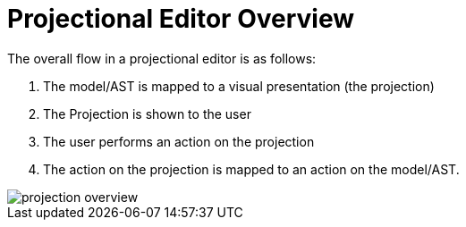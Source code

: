 :imagesdir: images/

= Projectional Editor Overview

The overall flow in a projectional editor is as follows:

1. The model/AST is mapped to a visual presentation (the projection)
2. The Projection is shown to the user
3. The user performs an action on the projection
4. The action on the projection is mapped to an action on the model/AST.

image::projection-overview.png[]
